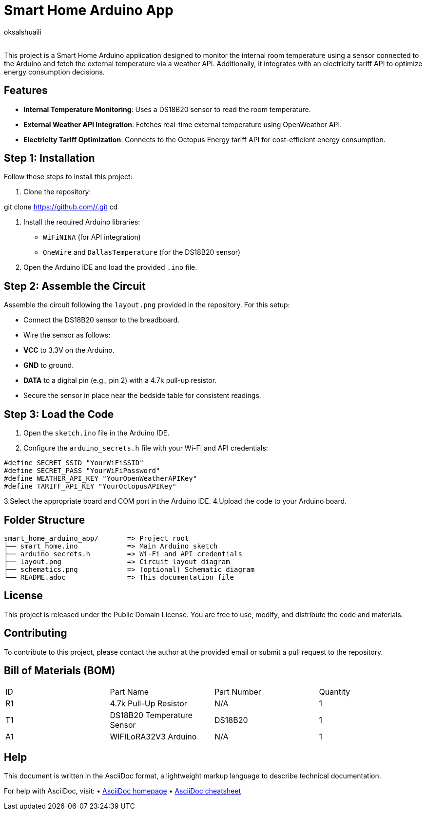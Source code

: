 :Author: oksalshuaili
:Email: 
:Date: 29/11/2024
:Revision: 1.0
:License: Public Domain

= Smart Home Arduino App

This project is a Smart Home Arduino application designed to monitor the internal room temperature using a sensor connected to the Arduino and fetch the external temperature via a weather API. Additionally, it integrates with an electricity tariff API to optimize energy consumption decisions.

== Features

- **Internal Temperature Monitoring**: Uses a DS18B20 sensor to read the room temperature.
- **External Weather API Integration**: Fetches real-time external temperature using OpenWeather API.
- **Electricity Tariff Optimization**: Connects to the Octopus Energy tariff API for cost-efficient energy consumption.

== Step 1: Installation

Follow these steps to install this project:

1. Clone the repository:

git clone https://github.com//.git
cd 

2. Install the required Arduino libraries:
- `WiFiNINA` (for API integration)
- `OneWire` and `DallasTemperature` (for the DS18B20 sensor)

3. Open the Arduino IDE and load the provided `.ino` file.

== Step 2: Assemble the Circuit

Assemble the circuit following the `layout.png` provided in the repository. For this setup:

- Connect the DS18B20 sensor to the breadboard.
- Wire the sensor as follows:
- **VCC** to 3.3V on the Arduino.
- **GND** to ground.
- **DATA** to a digital pin (e.g., pin 2) with a 4.7k pull-up resistor.
- Secure the sensor in place near the bedside table for consistent readings.

== Step 3: Load the Code

1. Open the `sketch.ino` file in the Arduino IDE.
2. Configure the `arduino_secrets.h` file with your Wi-Fi and API credentials:
```cpp
#define SECRET_SSID "YourWiFiSSID"
#define SECRET_PASS "YourWiFiPassword"
#define WEATHER_API_KEY "YourOpenWeatherAPIKey"
#define TARIFF_API_KEY "YourOctopusAPIKey"
```
3.Select the appropriate board and COM port in the Arduino IDE.
4.Upload the code to your Arduino board.

== Folder Structure

[literal]
----
smart_home_arduino_app/       => Project root
├── smart_home.ino            => Main Arduino sketch
├── arduino_secrets.h         => Wi-Fi and API credentials
├── layout.png                => Circuit layout diagram
├── schematics.png            => (optional) Schematic diagram
└── README.adoc               => This documentation file
----

== License

This project is released under the Public Domain License. You are free to use, modify, and distribute the code and materials.

== Contributing

To contribute to this project, please contact the author at the provided email or submit a pull request to the repository.

== Bill of Materials (BOM)

|===
| ID | Part Name            | Part Number   | Quantity
| R1 | 4.7k Pull-Up Resistor | N/A          | 1
| T1 | DS18B20 Temperature Sensor | DS18B20 | 1
| A1 | WIFILoRA32V3 Arduino  | N/A          | 1
|===

== Help
This document is written in the AsciiDoc format, a lightweight markup language to describe technical documentation.

For help with AsciiDoc, visit:
	•	http://www.methods.co.nz/asciidoc[AsciiDoc homepage]
	•	http://powerman.name/doc/asciidoc[AsciiDoc cheatsheet]
